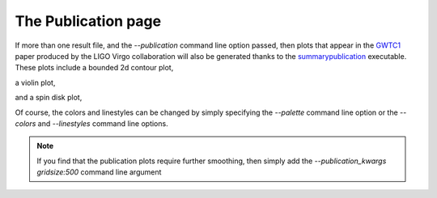 ====================
The Publication page
====================

If more than one result file, and the `--publication` command line option
passed, then plots that appear in the `GWTC1`_ paper produced by the LIGO Virgo
collaboration will also be generated thanks to the
`summarypublication <../executables/summarypublication.html>`_ executable. These
plots include a bounded 2d contour plot,

.. _GWTC1: https://arxiv.org/abs/1811.12907

.. image:: ./examples/contour_plot.png

a violin plot,

.. image:: ./examples/violin_plot.png

and a spin disk plot,

.. image:: ./examples/spin_disk.png

Of course, the colors and linestyles can be changed by simply specifying
the `--palette` command line option or the `--colors` and `--linestyles`
command line options.

.. note::
    If you find that the publication plots require further smoothing, then
    simply add the `--publication_kwargs gridsize:500` command line
    argument
